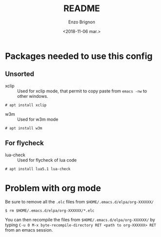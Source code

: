 #+OPTIONS: ':nil *:t -:t ::t <:t H:3 \n:nil ^:t arch:headline
#+OPTIONS: author:t broken-links:nil c:nil creator:nil
#+OPTIONS: d:(not "LOGBOOK") date:t e:t email:nil f:t inline:t num:t
#+OPTIONS: p:nil pri:nil prop:nil stat:t tags:t tasks:t tex:t
#+OPTIONS: timestamp:t title:t toc:t todo:t |:t
#+TITLE: README
#+DATE: <2018-11-06 mar.>
#+AUTHOR: Enzo Brignon
#+EMAIL: brignone@nia.lan
#+LANGUAGE: en
#+SELECT_TAGS: export
#+EXCLUDE_TAGS: noexport
#+CREATOR: Emacs 25.1.1 (Org mode 9.1.14)

* Packages needed to use this config

** Unsorted
- xclip :: Used for xclip mode, that permit to copy paste from =emacs -nw= to other windows.
#+BEGIN_EXAMPLE
# apt install xclip
#+END_EXAMPLE

- w3m :: Used for w3m mode
#+BEGIN_EXAMPLE
# apt install w3m
#+END_EXAMPLE

** For flycheck
- lua-check :: Used for flycheck of lua code
#+BEGIN_EXAMPLE
# apt install lua5.1 lua-check
#+END_EXAMPLE

* Problem with org mode
Be sure to remove all the =.elc= files from =$HOME/.emacs.d/elpa/org-XXXXXX/=
#+BEGIN_EXAMPLE
$ rm $HOME/.emacs.d/elpa/org-XXXXXX/*.elc
#+END_EXAMPLE

You can then recompile the files from =$HOME/.emacs.d/elpa/org-XXXXXX/= by typing
=C-u 0 M-x byte-recompile-directory RET <path to org-XXXXXX> RET= from an emacs session.
